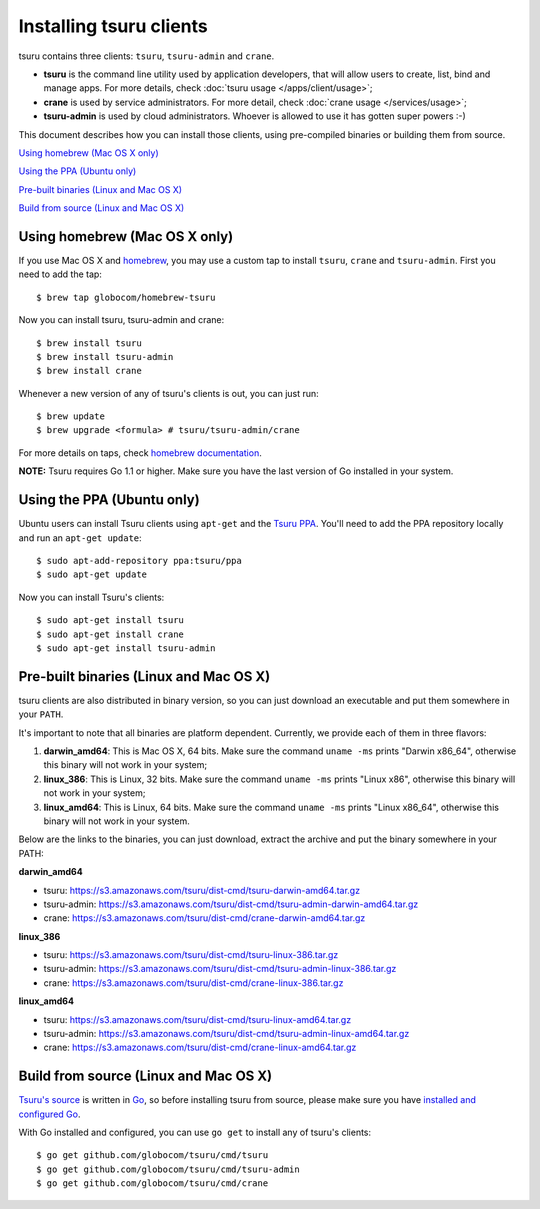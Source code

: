 .. Copyright 2013 tsuru authors. All rights reserved.
   Use of this source code is governed by a BSD-style
   license that can be found in the LICENSE file.

.. meta::
    :description: Install guide for tsuru clients
    :keywords: paas, cloud computing, tsuru

++++++++++++++++++++++++
Installing tsuru clients
++++++++++++++++++++++++

tsuru contains three clients: ``tsuru``, ``tsuru-admin`` and ``crane``.

* **tsuru** is the command line utility used by application developers, that
  will allow users to create, list, bind and manage apps. For more details,
  check :doc:`tsuru usage </apps/client/usage>`;
* **crane** is used by service administrators. For more detail, check
  :doc:`crane usage </services/usage>`;
* **tsuru-admin** is used by cloud administrators. Whoever is allowed to use
  it has gotten super powers :-)

This document describes how you can install those clients, using pre-compiled
binaries or building them from source.

`Using homebrew (Mac OS X only)`_

`Using the PPA (Ubuntu only)`_

`Pre-built binaries (Linux and Mac OS X)`_

`Build from source (Linux and Mac OS X)`_

Using homebrew (Mac OS X only)
==============================

If you use Mac OS X and `homebrew <http://mxcl.github.com/homebrew/>`_, you may
use a custom tap to install ``tsuru``, ``crane`` and ``tsuru-admin``. First you
need to add the tap:

.. highlight:: bash

::

    $ brew tap globocom/homebrew-tsuru

Now you can install tsuru, tsuru-admin and crane:

.. highlight:: bash

::

    $ brew install tsuru
    $ brew install tsuru-admin
    $ brew install crane

Whenever a new version of any of tsuru's clients is out, you can just run:

.. highlight:: bash

::

    $ brew update
    $ brew upgrade <formula> # tsuru/tsuru-admin/crane

For more details on taps, check `homebrew documentation
<https://github.com/mxcl/homebrew/wiki>`_.

**NOTE:** Tsuru requires Go 1.1 or higher. Make sure you have the last version
of Go installed in your system.

Using the PPA (Ubuntu only)
===========================

Ubuntu users can install Tsuru clients using ``apt-get`` and the `Tsuru PPA
<https://launchpad.net/~tsuru/+archive/ppa>`_. You'll need to add the PPA
repository locally and run an ``apt-get update``:

.. highlight:: bash

::

    $ sudo apt-add-repository ppa:tsuru/ppa
    $ sudo apt-get update

Now you can install Tsuru's clients:

.. highlight:: bash

::

    $ sudo apt-get install tsuru
    $ sudo apt-get install crane
    $ sudo apt-get install tsuru-admin

Pre-built binaries (Linux and Mac OS X)
=======================================

tsuru clients are also distributed in binary version, so you can just download
an executable and put them somewhere in your ``PATH``.

It's important to note that all binaries are platform dependent. Currently, we
provide each of them in three flavors:

#. **darwin_amd64**: This is Mac OS X, 64 bits. Make sure the command ``uname -ms``
   prints "Darwin x86_64", otherwise this binary will not work in your system;
#. **linux_386**: This is Linux, 32 bits. Make sure the command ``uname -ms``
   prints "Linux x86", otherwise this binary will not work in your system;
#. **linux_amd64**: This is Linux, 64 bits. Make sure the command ``uname -ms``
   prints "Linux x86_64", otherwise this binary will not work in your system.

Below are the links to the binaries, you can just download, extract the archive
and put the binary somewhere in your PATH:

**darwin_amd64**

* tsuru: https://s3.amazonaws.com/tsuru/dist-cmd/tsuru-darwin-amd64.tar.gz
* tsuru-admin: https://s3.amazonaws.com/tsuru/dist-cmd/tsuru-admin-darwin-amd64.tar.gz
* crane: https://s3.amazonaws.com/tsuru/dist-cmd/crane-darwin-amd64.tar.gz

**linux_386**

* tsuru: https://s3.amazonaws.com/tsuru/dist-cmd/tsuru-linux-386.tar.gz
* tsuru-admin: https://s3.amazonaws.com/tsuru/dist-cmd/tsuru-admin-linux-386.tar.gz
* crane: https://s3.amazonaws.com/tsuru/dist-cmd/crane-linux-386.tar.gz

**linux_amd64**

* tsuru: https://s3.amazonaws.com/tsuru/dist-cmd/tsuru-linux-amd64.tar.gz
* tsuru-admin: https://s3.amazonaws.com/tsuru/dist-cmd/tsuru-admin-linux-amd64.tar.gz
* crane: https://s3.amazonaws.com/tsuru/dist-cmd/crane-linux-amd64.tar.gz

Build from source (Linux and Mac OS X)
======================================

`Tsuru's source <https://github.com/globocom/tsuru>`_ is written in `Go
<http://golang.org>`_, so before installing tsuru from source, please make sure
you have `installed and configured Go <http://golang.org/doc/install>`_.

With Go installed and configured, you can use ``go get`` to install any of
tsuru's clients:

.. highlight:: bash

::

    $ go get github.com/globocom/tsuru/cmd/tsuru
    $ go get github.com/globocom/tsuru/cmd/tsuru-admin
    $ go get github.com/globocom/tsuru/cmd/crane
